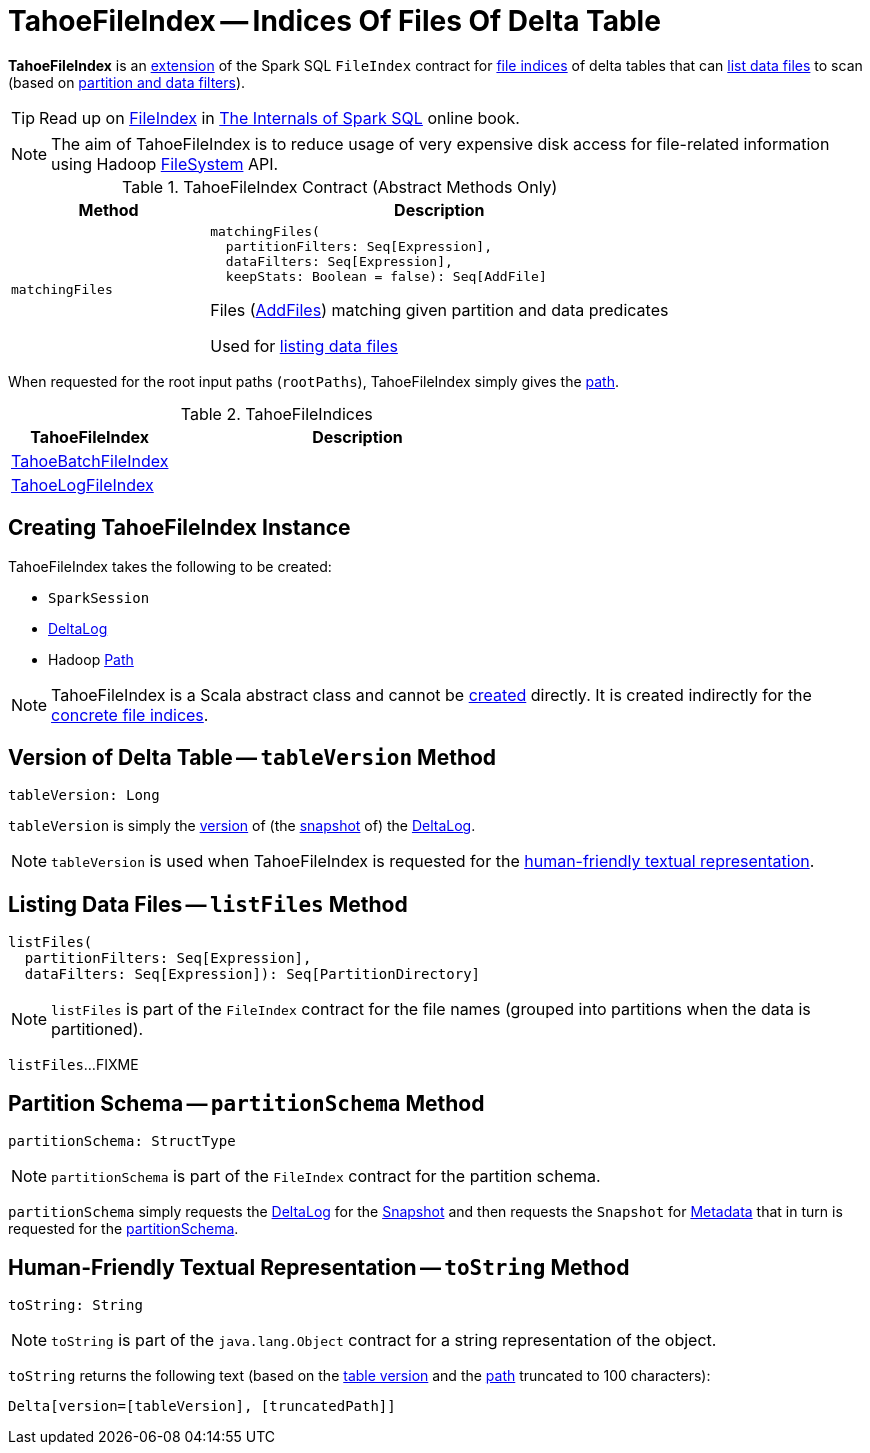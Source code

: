 = TahoeFileIndex -- Indices Of Files Of Delta Table
:navtitle: TahoeFileIndex

*TahoeFileIndex* is an <<contract, extension>> of the Spark SQL `FileIndex` contract for <<implementations, file indices>> of delta tables that can <<listFiles, list data files>> to scan (based on <<matchingFiles, partition and data filters>>).

TIP: Read up on https://jaceklaskowski.gitbooks.io/mastering-spark-sql/spark-sql-FileIndex.html[FileIndex] in https://bit.ly/spark-sql-internals[The Internals of Spark SQL] online book.

NOTE: The aim of TahoeFileIndex is to reduce usage of very expensive disk access for file-related information using Hadoop https://hadoop.apache.org/docs/r2.6.5/api/org/apache/hadoop/fs/FileSystem.html[FileSystem] API.

[[contract]]
.TahoeFileIndex Contract (Abstract Methods Only)
[cols="30m,70",options="header",width="100%"]
|===
| Method
| Description

| matchingFiles
a| [[matchingFiles]]

[source, scala]
----
matchingFiles(
  partitionFilters: Seq[Expression],
  dataFilters: Seq[Expression],
  keepStats: Boolean = false): Seq[AddFile]
----

Files (xref:AddFile.adoc[AddFiles]) matching given partition and data predicates

Used for <<listFiles, listing data files>>

|===

[[rootPaths]]
When requested for the root input paths (`rootPaths`), TahoeFileIndex simply gives the <<path, path>>.

[[implementations]]
.TahoeFileIndices
[cols="30,70",options="header",width="100%"]
|===
| TahoeFileIndex
| Description

| <<TahoeBatchFileIndex.adoc#, TahoeBatchFileIndex>>
| [[TahoeBatchFileIndex]]

| <<TahoeLogFileIndex.adoc#, TahoeLogFileIndex>>
| [[TahoeLogFileIndex]]

|===

== [[creating-instance]] Creating TahoeFileIndex Instance

TahoeFileIndex takes the following to be created:

* [[spark]] `SparkSession`
* [[deltaLog]] <<DeltaLog.adoc#, DeltaLog>>
* [[path]] Hadoop https://hadoop.apache.org/docs/r2.6.5/api/org/apache/hadoop/fs/Path.html[Path]

NOTE: TahoeFileIndex is a Scala abstract class and cannot be <<creating-instance, created>> directly. It is created indirectly for the <<implementations, concrete file indices>>.

== [[tableVersion]] Version of Delta Table -- `tableVersion` Method

[source, scala]
----
tableVersion: Long
----

`tableVersion` is simply the <<Snapshot.adoc#version, version>> of (the <<DeltaLog.adoc#snapshot, snapshot>> of) the <<deltaLog, DeltaLog>>.

NOTE: `tableVersion` is used when TahoeFileIndex is requested for the <<toString, human-friendly textual representation>>.

== [[listFiles]] Listing Data Files -- `listFiles` Method

[source, scala]
----
listFiles(
  partitionFilters: Seq[Expression],
  dataFilters: Seq[Expression]): Seq[PartitionDirectory]
----

NOTE: `listFiles` is part of the `FileIndex` contract for the file names (grouped into partitions when the data is partitioned).

`listFiles`...FIXME

== [[partitionSchema]] Partition Schema -- `partitionSchema` Method

[source, scala]
----
partitionSchema: StructType
----

NOTE: `partitionSchema` is part of the `FileIndex` contract for the partition schema.

`partitionSchema` simply requests the <<deltaLog, DeltaLog>> for the <<DeltaLog.adoc#snapshot, Snapshot>> and then requests the `Snapshot` for <<Snapshot.adoc#metadata, Metadata>> that in turn is requested for the <<Metadata.adoc#partitionSchema, partitionSchema>>.

== [[toString]] Human-Friendly Textual Representation -- `toString` Method

[source, scala]
----
toString: String
----

NOTE: `toString` is part of the `java.lang.Object` contract for a string representation of the object.

`toString` returns the following text (based on the <<tableVersion, table version>> and the <<path, path>> truncated to 100 characters):

```
Delta[version=[tableVersion], [truncatedPath]]
```
